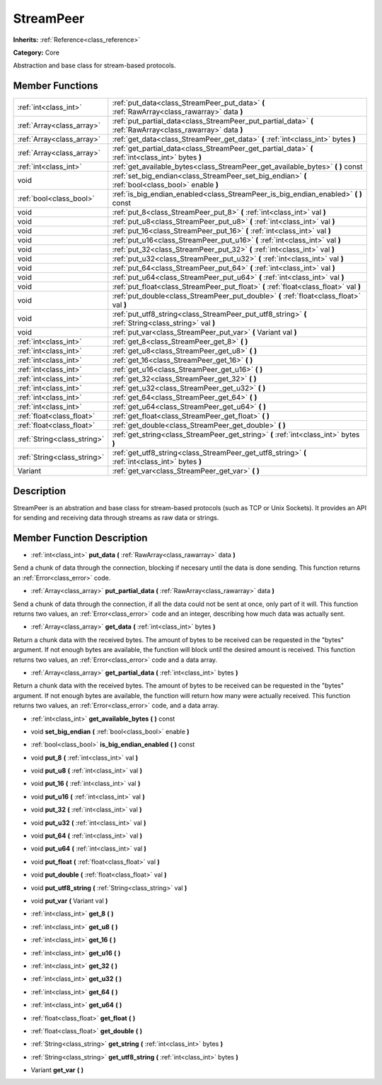 .. _class_StreamPeer:

StreamPeer
==========

**Inherits:** :ref:`Reference<class_reference>`

**Category:** Core

Abstraction and base class for stream-based protocols.

Member Functions
----------------

+------------------------------+---------------------------------------------------------------------------------------------------------------+
| :ref:`int<class_int>`        | :ref:`put_data<class_StreamPeer_put_data>`  **(** :ref:`RawArray<class_rawarray>` data  **)**                 |
+------------------------------+---------------------------------------------------------------------------------------------------------------+
| :ref:`Array<class_array>`    | :ref:`put_partial_data<class_StreamPeer_put_partial_data>`  **(** :ref:`RawArray<class_rawarray>` data  **)** |
+------------------------------+---------------------------------------------------------------------------------------------------------------+
| :ref:`Array<class_array>`    | :ref:`get_data<class_StreamPeer_get_data>`  **(** :ref:`int<class_int>` bytes  **)**                          |
+------------------------------+---------------------------------------------------------------------------------------------------------------+
| :ref:`Array<class_array>`    | :ref:`get_partial_data<class_StreamPeer_get_partial_data>`  **(** :ref:`int<class_int>` bytes  **)**          |
+------------------------------+---------------------------------------------------------------------------------------------------------------+
| :ref:`int<class_int>`        | :ref:`get_available_bytes<class_StreamPeer_get_available_bytes>`  **(** **)** const                           |
+------------------------------+---------------------------------------------------------------------------------------------------------------+
| void                         | :ref:`set_big_endian<class_StreamPeer_set_big_endian>`  **(** :ref:`bool<class_bool>` enable  **)**           |
+------------------------------+---------------------------------------------------------------------------------------------------------------+
| :ref:`bool<class_bool>`      | :ref:`is_big_endian_enabled<class_StreamPeer_is_big_endian_enabled>`  **(** **)** const                       |
+------------------------------+---------------------------------------------------------------------------------------------------------------+
| void                         | :ref:`put_8<class_StreamPeer_put_8>`  **(** :ref:`int<class_int>` val  **)**                                  |
+------------------------------+---------------------------------------------------------------------------------------------------------------+
| void                         | :ref:`put_u8<class_StreamPeer_put_u8>`  **(** :ref:`int<class_int>` val  **)**                                |
+------------------------------+---------------------------------------------------------------------------------------------------------------+
| void                         | :ref:`put_16<class_StreamPeer_put_16>`  **(** :ref:`int<class_int>` val  **)**                                |
+------------------------------+---------------------------------------------------------------------------------------------------------------+
| void                         | :ref:`put_u16<class_StreamPeer_put_u16>`  **(** :ref:`int<class_int>` val  **)**                              |
+------------------------------+---------------------------------------------------------------------------------------------------------------+
| void                         | :ref:`put_32<class_StreamPeer_put_32>`  **(** :ref:`int<class_int>` val  **)**                                |
+------------------------------+---------------------------------------------------------------------------------------------------------------+
| void                         | :ref:`put_u32<class_StreamPeer_put_u32>`  **(** :ref:`int<class_int>` val  **)**                              |
+------------------------------+---------------------------------------------------------------------------------------------------------------+
| void                         | :ref:`put_64<class_StreamPeer_put_64>`  **(** :ref:`int<class_int>` val  **)**                                |
+------------------------------+---------------------------------------------------------------------------------------------------------------+
| void                         | :ref:`put_u64<class_StreamPeer_put_u64>`  **(** :ref:`int<class_int>` val  **)**                              |
+------------------------------+---------------------------------------------------------------------------------------------------------------+
| void                         | :ref:`put_float<class_StreamPeer_put_float>`  **(** :ref:`float<class_float>` val  **)**                      |
+------------------------------+---------------------------------------------------------------------------------------------------------------+
| void                         | :ref:`put_double<class_StreamPeer_put_double>`  **(** :ref:`float<class_float>` val  **)**                    |
+------------------------------+---------------------------------------------------------------------------------------------------------------+
| void                         | :ref:`put_utf8_string<class_StreamPeer_put_utf8_string>`  **(** :ref:`String<class_string>` val  **)**        |
+------------------------------+---------------------------------------------------------------------------------------------------------------+
| void                         | :ref:`put_var<class_StreamPeer_put_var>`  **(** Variant val  **)**                                            |
+------------------------------+---------------------------------------------------------------------------------------------------------------+
| :ref:`int<class_int>`        | :ref:`get_8<class_StreamPeer_get_8>`  **(** **)**                                                             |
+------------------------------+---------------------------------------------------------------------------------------------------------------+
| :ref:`int<class_int>`        | :ref:`get_u8<class_StreamPeer_get_u8>`  **(** **)**                                                           |
+------------------------------+---------------------------------------------------------------------------------------------------------------+
| :ref:`int<class_int>`        | :ref:`get_16<class_StreamPeer_get_16>`  **(** **)**                                                           |
+------------------------------+---------------------------------------------------------------------------------------------------------------+
| :ref:`int<class_int>`        | :ref:`get_u16<class_StreamPeer_get_u16>`  **(** **)**                                                         |
+------------------------------+---------------------------------------------------------------------------------------------------------------+
| :ref:`int<class_int>`        | :ref:`get_32<class_StreamPeer_get_32>`  **(** **)**                                                           |
+------------------------------+---------------------------------------------------------------------------------------------------------------+
| :ref:`int<class_int>`        | :ref:`get_u32<class_StreamPeer_get_u32>`  **(** **)**                                                         |
+------------------------------+---------------------------------------------------------------------------------------------------------------+
| :ref:`int<class_int>`        | :ref:`get_64<class_StreamPeer_get_64>`  **(** **)**                                                           |
+------------------------------+---------------------------------------------------------------------------------------------------------------+
| :ref:`int<class_int>`        | :ref:`get_u64<class_StreamPeer_get_u64>`  **(** **)**                                                         |
+------------------------------+---------------------------------------------------------------------------------------------------------------+
| :ref:`float<class_float>`    | :ref:`get_float<class_StreamPeer_get_float>`  **(** **)**                                                     |
+------------------------------+---------------------------------------------------------------------------------------------------------------+
| :ref:`float<class_float>`    | :ref:`get_double<class_StreamPeer_get_double>`  **(** **)**                                                   |
+------------------------------+---------------------------------------------------------------------------------------------------------------+
| :ref:`String<class_string>`  | :ref:`get_string<class_StreamPeer_get_string>`  **(** :ref:`int<class_int>` bytes  **)**                      |
+------------------------------+---------------------------------------------------------------------------------------------------------------+
| :ref:`String<class_string>`  | :ref:`get_utf8_string<class_StreamPeer_get_utf8_string>`  **(** :ref:`int<class_int>` bytes  **)**            |
+------------------------------+---------------------------------------------------------------------------------------------------------------+
| Variant                      | :ref:`get_var<class_StreamPeer_get_var>`  **(** **)**                                                         |
+------------------------------+---------------------------------------------------------------------------------------------------------------+

Description
-----------

StreamPeer is an abstration and base class for stream-based protocols (such as TCP or Unix Sockets). It provides an API for sending and receiving data through streams as raw data or strings.

Member Function Description
---------------------------

.. _class_StreamPeer_put_data:

- :ref:`int<class_int>`  **put_data**  **(** :ref:`RawArray<class_rawarray>` data  **)**

Send a chunk of data through the connection, blocking if necesary until the data is done sending. This function returns an :ref:`Error<class_error>` code.

.. _class_StreamPeer_put_partial_data:

- :ref:`Array<class_array>`  **put_partial_data**  **(** :ref:`RawArray<class_rawarray>` data  **)**

Send a chunk of data through the connection, if all the data could not be sent at once, only part of it will. This function returns two values, an :ref:`Error<class_error>` code and an integer, describing how much data was actually sent.

.. _class_StreamPeer_get_data:

- :ref:`Array<class_array>`  **get_data**  **(** :ref:`int<class_int>` bytes  **)**

Return a chunk data with the received bytes. The amount of bytes to be received can be requested in the "bytes" argument. If not enough bytes are available, the function will block until the desired amount is received. This function returns two values, an :ref:`Error<class_error>` code and a data array.

.. _class_StreamPeer_get_partial_data:

- :ref:`Array<class_array>`  **get_partial_data**  **(** :ref:`int<class_int>` bytes  **)**

Return a chunk data with the received bytes. The amount of bytes to be received can be requested in the "bytes" argument. If not enough bytes are available, the function will return how many were actually received. This function returns two values, an :ref:`Error<class_error>` code, and a data array.

.. _class_StreamPeer_get_available_bytes:

- :ref:`int<class_int>`  **get_available_bytes**  **(** **)** const

.. _class_StreamPeer_set_big_endian:

- void  **set_big_endian**  **(** :ref:`bool<class_bool>` enable  **)**

.. _class_StreamPeer_is_big_endian_enabled:

- :ref:`bool<class_bool>`  **is_big_endian_enabled**  **(** **)** const

.. _class_StreamPeer_put_8:

- void  **put_8**  **(** :ref:`int<class_int>` val  **)**

.. _class_StreamPeer_put_u8:

- void  **put_u8**  **(** :ref:`int<class_int>` val  **)**

.. _class_StreamPeer_put_16:

- void  **put_16**  **(** :ref:`int<class_int>` val  **)**

.. _class_StreamPeer_put_u16:

- void  **put_u16**  **(** :ref:`int<class_int>` val  **)**

.. _class_StreamPeer_put_32:

- void  **put_32**  **(** :ref:`int<class_int>` val  **)**

.. _class_StreamPeer_put_u32:

- void  **put_u32**  **(** :ref:`int<class_int>` val  **)**

.. _class_StreamPeer_put_64:

- void  **put_64**  **(** :ref:`int<class_int>` val  **)**

.. _class_StreamPeer_put_u64:

- void  **put_u64**  **(** :ref:`int<class_int>` val  **)**

.. _class_StreamPeer_put_float:

- void  **put_float**  **(** :ref:`float<class_float>` val  **)**

.. _class_StreamPeer_put_double:

- void  **put_double**  **(** :ref:`float<class_float>` val  **)**

.. _class_StreamPeer_put_utf8_string:

- void  **put_utf8_string**  **(** :ref:`String<class_string>` val  **)**

.. _class_StreamPeer_put_var:

- void  **put_var**  **(** Variant val  **)**

.. _class_StreamPeer_get_8:

- :ref:`int<class_int>`  **get_8**  **(** **)**

.. _class_StreamPeer_get_u8:

- :ref:`int<class_int>`  **get_u8**  **(** **)**

.. _class_StreamPeer_get_16:

- :ref:`int<class_int>`  **get_16**  **(** **)**

.. _class_StreamPeer_get_u16:

- :ref:`int<class_int>`  **get_u16**  **(** **)**

.. _class_StreamPeer_get_32:

- :ref:`int<class_int>`  **get_32**  **(** **)**

.. _class_StreamPeer_get_u32:

- :ref:`int<class_int>`  **get_u32**  **(** **)**

.. _class_StreamPeer_get_64:

- :ref:`int<class_int>`  **get_64**  **(** **)**

.. _class_StreamPeer_get_u64:

- :ref:`int<class_int>`  **get_u64**  **(** **)**

.. _class_StreamPeer_get_float:

- :ref:`float<class_float>`  **get_float**  **(** **)**

.. _class_StreamPeer_get_double:

- :ref:`float<class_float>`  **get_double**  **(** **)**

.. _class_StreamPeer_get_string:

- :ref:`String<class_string>`  **get_string**  **(** :ref:`int<class_int>` bytes  **)**

.. _class_StreamPeer_get_utf8_string:

- :ref:`String<class_string>`  **get_utf8_string**  **(** :ref:`int<class_int>` bytes  **)**

.. _class_StreamPeer_get_var:

- Variant  **get_var**  **(** **)**


